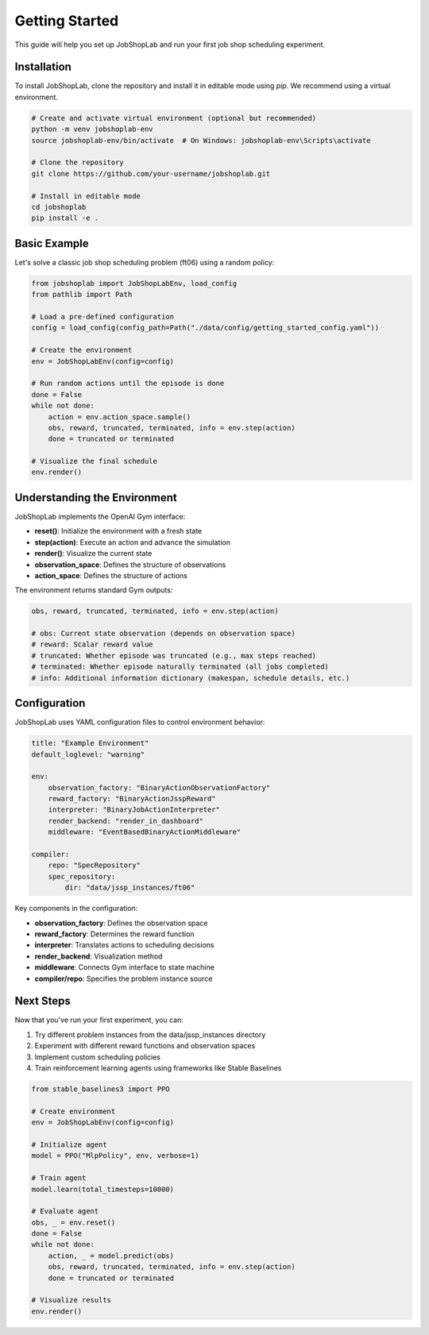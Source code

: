Getting Started
===============

This guide will help you set up JobShopLab and run your first job shop scheduling experiment.

Installation
-------------

To install JobShopLab, clone the repository and install it in editable mode using `pip`. We recommend using a virtual environment.

.. code-block:: bash

    # Create and activate virtual environment (optional but recommended)
    python -m venv jobshoplab-env
    source jobshoplab-env/bin/activate  # On Windows: jobshoplab-env\Scripts\activate
    
    # Clone the repository
    git clone https://github.com/your-username/jobshoplab.git
    
    # Install in editable mode
    cd jobshoplab
    pip install -e .

Basic Example
------------

Let's solve a classic job shop scheduling problem (ft06) using a random policy:

.. code-block:: python

    from jobshoplab import JobShopLabEnv, load_config
    from pathlib import Path
    
    # Load a pre-defined configuration
    config = load_config(config_path=Path("./data/config/getting_started_config.yaml"))
    
    # Create the environment
    env = JobShopLabEnv(config=config)
    
    # Run random actions until the episode is done
    done = False
    while not done:
        action = env.action_space.sample()
        obs, reward, truncated, terminated, info = env.step(action)
        done = truncated or terminated
    
    # Visualize the final schedule
    env.render()

Understanding the Environment
---------------------------

JobShopLab implements the OpenAI Gym interface:

- **reset()**: Initialize the environment with a fresh state
- **step(action)**: Execute an action and advance the simulation
- **render()**: Visualize the current state
- **observation_space**: Defines the structure of observations
- **action_space**: Defines the structure of actions

The environment returns standard Gym outputs:

.. code-block:: python

    obs, reward, truncated, terminated, info = env.step(action)
    
    # obs: Current state observation (depends on observation space)
    # reward: Scalar reward value
    # truncated: Whether episode was truncated (e.g., max steps reached)
    # terminated: Whether episode naturally terminated (all jobs completed)
    # info: Additional information dictionary (makespan, schedule details, etc.)

Configuration
------------

JobShopLab uses YAML configuration files to control environment behavior:

.. code-block:: yaml

    title: "Example Environment"
    default_loglevel: "warning"
    
    env: 
        observation_factory: "BinaryActionObservationFactory"
        reward_factory: "BinaryActionJsspReward"
        interpreter: "BinaryJobActionInterpreter"
        render_backend: "render_in_dashboard"
        middleware: "EventBasedBinaryActionMiddleware"
    
    compiler:
        repo: "SpecRepository"
        spec_repository:
            dir: "data/jssp_instances/ft06"

Key components in the configuration:

- **observation_factory**: Defines the observation space
- **reward_factory**: Determines the reward function
- **interpreter**: Translates actions to scheduling decisions
- **render_backend**: Visualization method
- **middleware**: Connects Gym interface to state machine
- **compiler/repo**: Specifies the problem instance source

Next Steps
---------

Now that you've run your first experiment, you can:

1. Try different problem instances from the data/jssp_instances directory
2. Experiment with different reward functions and observation spaces
3. Implement custom scheduling policies
4. Train reinforcement learning agents using frameworks like Stable Baselines

.. code-block:: python

    from stable_baselines3 import PPO
    
    # Create environment
    env = JobShopLabEnv(config=config)
    
    # Initialize agent
    model = PPO("MlpPolicy", env, verbose=1)
    
    # Train agent
    model.learn(total_timesteps=10000)
    
    # Evaluate agent
    obs, _ = env.reset()
    done = False
    while not done:
        action, _ = model.predict(obs)
        obs, reward, truncated, terminated, info = env.step(action)
        done = truncated or terminated
    
    # Visualize results
    env.render()